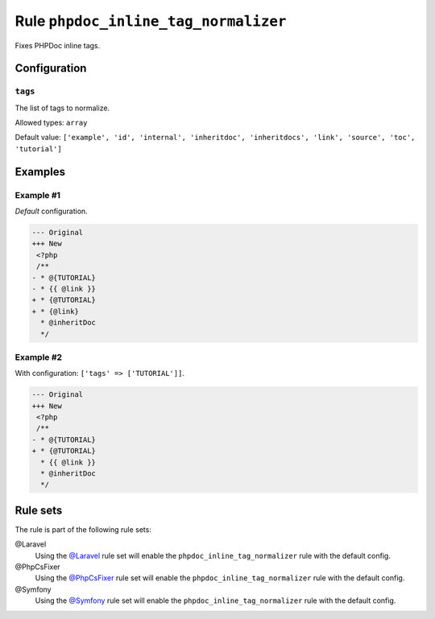 =====================================
Rule ``phpdoc_inline_tag_normalizer``
=====================================

Fixes PHPDoc inline tags.

Configuration
-------------

``tags``
~~~~~~~~

The list of tags to normalize.

Allowed types: ``array``

Default value: ``['example', 'id', 'internal', 'inheritdoc', 'inheritdocs', 'link', 'source', 'toc', 'tutorial']``

Examples
--------

Example #1
~~~~~~~~~~

*Default* configuration.

.. code-block:: diff

   --- Original
   +++ New
    <?php
    /**
   - * @{TUTORIAL}
   - * {{ @link }}
   + * {@TUTORIAL}
   + * {@link}
     * @inheritDoc
     */

Example #2
~~~~~~~~~~

With configuration: ``['tags' => ['TUTORIAL']]``.

.. code-block:: diff

   --- Original
   +++ New
    <?php
    /**
   - * @{TUTORIAL}
   + * {@TUTORIAL}
     * {{ @link }}
     * @inheritDoc
     */

Rule sets
---------

The rule is part of the following rule sets:

@Laravel
  Using the `@Laravel <./../../ruleSets/Laravel.rst>`_ rule set will enable the ``phpdoc_inline_tag_normalizer`` rule with the default config.

@PhpCsFixer
  Using the `@PhpCsFixer <./../../ruleSets/PhpCsFixer.rst>`_ rule set will enable the ``phpdoc_inline_tag_normalizer`` rule with the default config.

@Symfony
  Using the `@Symfony <./../../ruleSets/Symfony.rst>`_ rule set will enable the ``phpdoc_inline_tag_normalizer`` rule with the default config.
